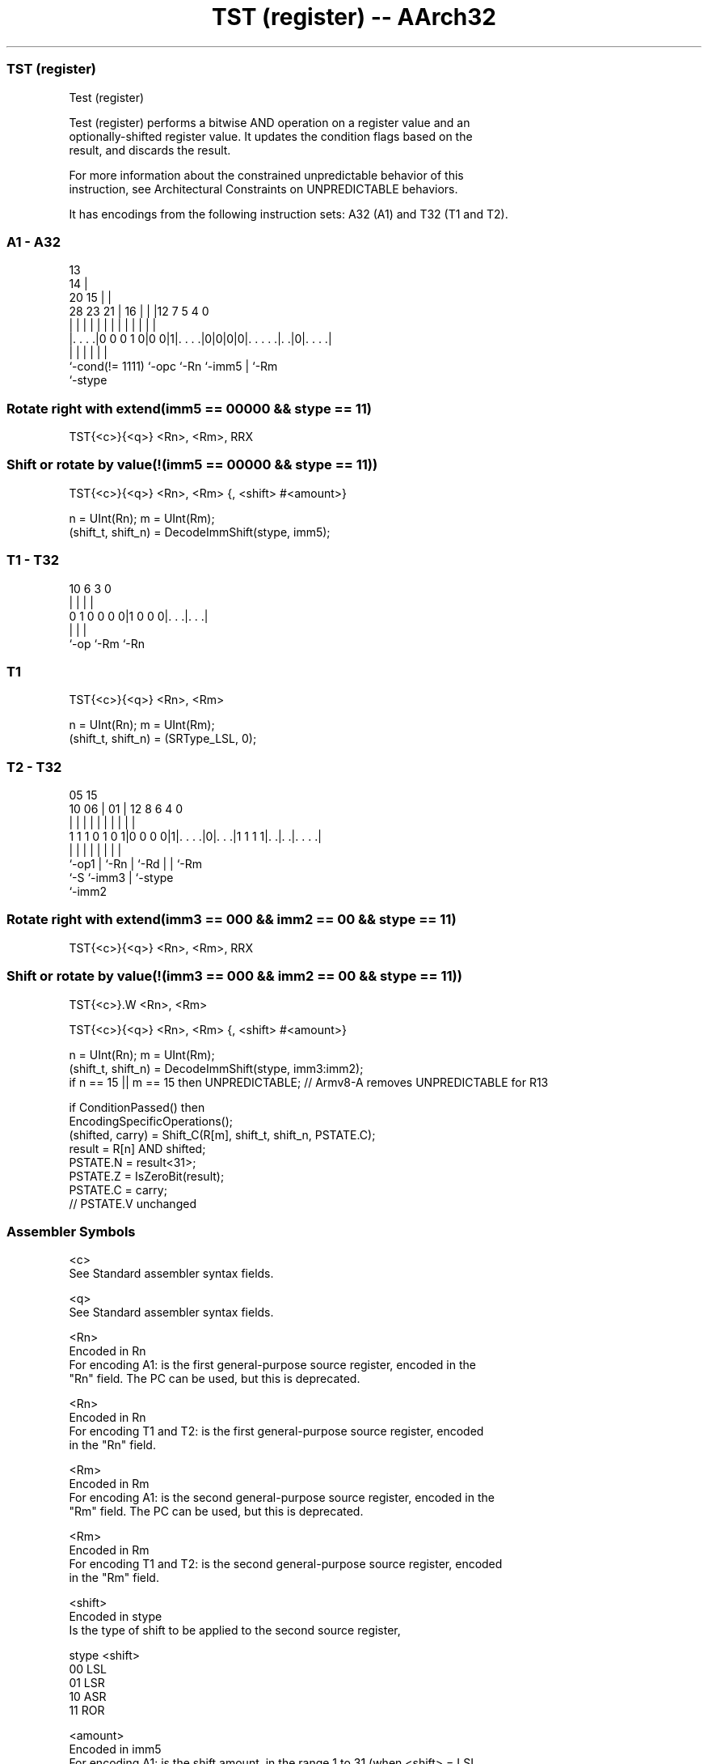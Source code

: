 .nh
.TH "TST (register) -- AArch32" "7" " "  "instruction" "general"
.SS TST (register)
 Test (register)

 Test (register) performs a bitwise AND operation on a register value and an
 optionally-shifted register value. It updates the condition flags based on the
 result, and discards the result.

 For more information about the constrained unpredictable behavior of this
 instruction, see Architectural Constraints on UNPREDICTABLE behaviors.


It has encodings from the following instruction sets:  A32 (A1) and  T32 (T1 and T2).

.SS A1 - A32
 
                                       13                          
                                     14 |                          
                         20        15 | |                          
         28        23  21 |      16 | | |12         7   5 4       0
          |         |   | |       | | | | |         |   | |       |
  |. . . .|0 0 0 1 0|0 0|1|. . . .|0|0|0|0|. . . . .|. .|0|. . . .|
  |                 |     |               |         |     |
  `-cond(!= 1111)   `-opc `-Rn            `-imm5    |     `-Rm
                                                    `-stype
  
  
 
.SS Rotate right with extend(imm5 == 00000 && stype == 11)
 
 TST{<c>}{<q>} <Rn>, <Rm>, RRX
.SS Shift or rotate by value(!(imm5 == 00000 && stype == 11))
 
 TST{<c>}{<q>} <Rn>, <Rm> {, <shift> #<amount>}
 
 n = UInt(Rn);  m = UInt(Rm);
 (shift_t, shift_n) = DecodeImmShift(stype, imm5);
.SS T1 - T32
 
                                                                   
                                                                   
                                                                   
             10       6     3     0                                
              |       |     |     |                                
   0 1 0 0 0 0|1 0 0 0|. . .|. . .|                                
              |       |     |
              `-op    `-Rm  `-Rn
  
  
 
.SS T1
 
 TST{<c>}{<q>} <Rn>, <Rm>
 
 n = UInt(Rn);  m = UInt(Rm);
 (shift_t, shift_n) = (SRType_LSL, 0);
.SS T2 - T32
 
                                                                   
                                                                   
                         05        15                              
               10      06 |      01 |    12       8   6   4       0
                |       | |       | |     |       |   |   |       |
   1 1 1 0 1 0 1|0 0 0 0|1|. . . .|0|. . .|1 1 1 1|. .|. .|. . . .|
                |       | |         |     |       |   |   |
                `-op1   | `-Rn      |     `-Rd    |   |   `-Rm
                        `-S         `-imm3        |   `-stype
                                                  `-imm2
  
  
 
.SS Rotate right with extend(imm3 == 000 && imm2 == 00 && stype == 11)
 
 TST{<c>}{<q>} <Rn>, <Rm>, RRX
.SS Shift or rotate by value(!(imm3 == 000 && imm2 == 00 && stype == 11))
 
 TST{<c>}.W <Rn>, <Rm>
 
 TST{<c>}{<q>} <Rn>, <Rm> {, <shift> #<amount>}
 
 n = UInt(Rn);  m = UInt(Rm);
 (shift_t, shift_n) = DecodeImmShift(stype, imm3:imm2);
 if n == 15 || m == 15 then UNPREDICTABLE; // Armv8-A removes UNPREDICTABLE for R13
 
 if ConditionPassed() then
     EncodingSpecificOperations();
     (shifted, carry) = Shift_C(R[m], shift_t, shift_n, PSTATE.C);
     result = R[n] AND shifted;
     PSTATE.N = result<31>;
     PSTATE.Z = IsZeroBit(result);
     PSTATE.C = carry;
     // PSTATE.V unchanged
 

.SS Assembler Symbols

 <c>
  See Standard assembler syntax fields.

 <q>
  See Standard assembler syntax fields.

 <Rn>
  Encoded in Rn
  For encoding A1: is the first general-purpose source register, encoded in the
  "Rn" field. The PC can be used, but this is deprecated.

 <Rn>
  Encoded in Rn
  For encoding T1 and T2: is the first general-purpose source register, encoded
  in the "Rn" field.

 <Rm>
  Encoded in Rm
  For encoding A1: is the second general-purpose source register, encoded in the
  "Rm" field. The PC can be used, but this is deprecated.

 <Rm>
  Encoded in Rm
  For encoding T1 and T2: is the second general-purpose source register, encoded
  in the "Rm" field.

 <shift>
  Encoded in stype
  Is the type of shift to be applied to the second source register,

  stype <shift> 
  00    LSL     
  01    LSR     
  10    ASR     
  11    ROR     

 <amount>
  Encoded in imm5
  For encoding A1: is the shift amount, in the range 1 to 31 (when <shift> = LSL
  or ROR) or 1 to 32 (when <shift> = LSR or ASR) encoded in the "imm5" field as
  <amount> modulo 32.

 <amount>
  Encoded in imm3:imm2
  For encoding T2: is the shift amount, in the range 1 to 31 (when <shift> = LSL
  or ROR) or 1 to 32 (when <shift> = LSR or ASR), encoded in the "imm3:imm2"
  field as <amount> modulo 32.



.SS Operation

 if ConditionPassed() then
     EncodingSpecificOperations();
     (shifted, carry) = Shift_C(R[m], shift_t, shift_n, PSTATE.C);
     result = R[n] AND shifted;
     PSTATE.N = result<31>;
     PSTATE.Z = IsZeroBit(result);
     PSTATE.C = carry;
     // PSTATE.V unchanged


.SS Operational Notes

 
 If CPSR.DIT is 1, this instruction has passed its condition execution check, and does not use R15 as either its source or destination: 
 
 The execution time of this instruction is independent of: 
 The values of the data supplied in any of its registers.
 The values of the NZCV flags.
 The response of this instruction to asynchronous exceptions does not vary based on: 
 The values of the data supplied in any of its registers.
 The values of the NZCV flags.
